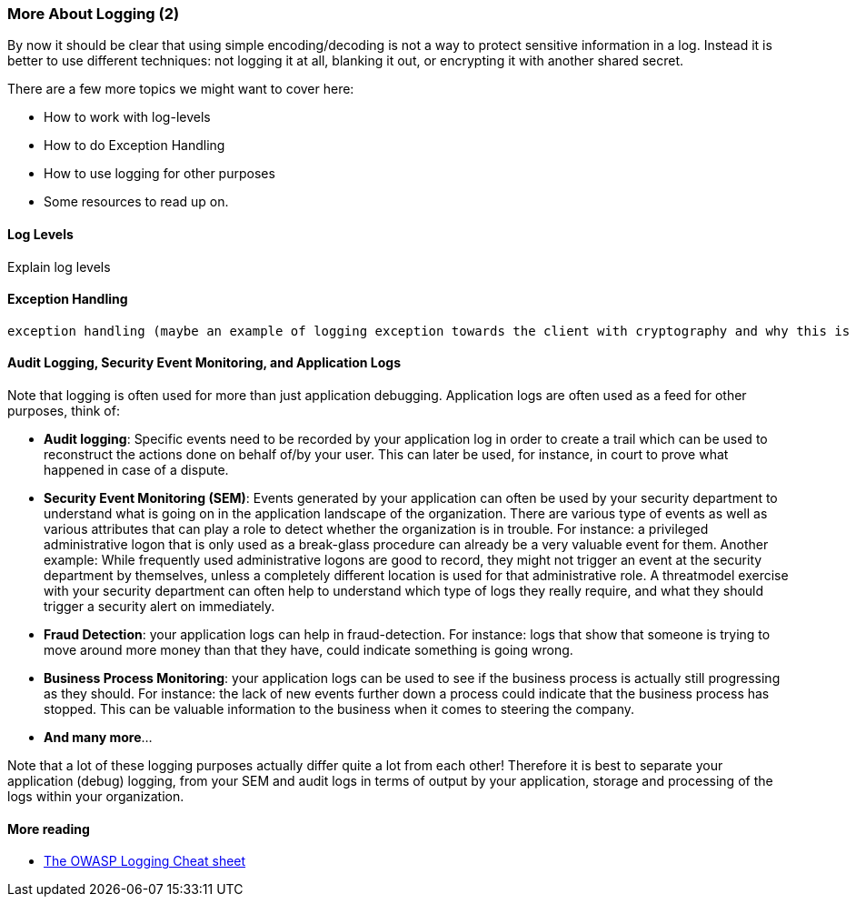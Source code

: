 === More About Logging (2)

By now it should be clear that using simple encoding/decoding is not a way to protect sensitive information in a log. Instead it is better to use different techniques: not logging it at all, blanking it out, or encrypting it with another shared secret.

There are a few more topics we might want to cover here:

- How to work with log-levels
- How to do Exception Handling
- How to use logging for other purposes
- Some resources to read up on.

==== Log Levels
Explain log levels

==== Exception Handling
 exception handling (maybe an example of logging exception towards the client with cryptography and why this is a bad idea)


==== Audit Logging, Security Event Monitoring, and Application Logs
Note that logging is often used for more than just application debugging. Application logs are often used as a feed for other purposes, think of:

 - *Audit logging*: Specific events need to be recorded by your application log in order to create a trail which can be used to reconstruct the actions done on behalf of/by your user. This can later be used, for instance, in court to prove what happened in case of a dispute.
 - *Security Event Monitoring (SEM)*: Events generated by your application can often be used by your security department to understand what is going on in the application landscape of the organization. There are various type of events as well as various attributes that can play a role to detect whether the organization is in trouble. For instance: a privileged administrative logon that is only used as a break-glass procedure can already be a very valuable event for them. Another example: While frequently used administrative logons are good to record, they might not trigger an event at the security department by themselves, unless a completely different location is used for that administrative role. A threatmodel exercise with your security department can often help to understand which type of logs they really require, and what they should trigger a security alert on immediately.
 - *Fraud Detection*: your application logs can help in fraud-detection. For instance: logs that show that someone is trying to move around more money than that they have, could indicate something is going wrong.
 - *Business Process Monitoring*: your application logs can be used to see if the business process is actually still progressing as they should. For instance: the lack of new events further down a process could indicate that the business process has stopped. This can be valuable information to the business when it comes to steering the company.
 - *And many more*...

Note that a lot of these logging purposes actually differ quite a lot from each other! Therefore it is best to separate your application (debug) logging, from your SEM and audit logs in terms of output by your application, storage and processing of the logs within your organization.

==== More reading

- link:https://cheatsheetseries.owasp.org/cheatsheets/Logging_Cheat_Sheet.html[The OWASP Logging Cheat sheet]